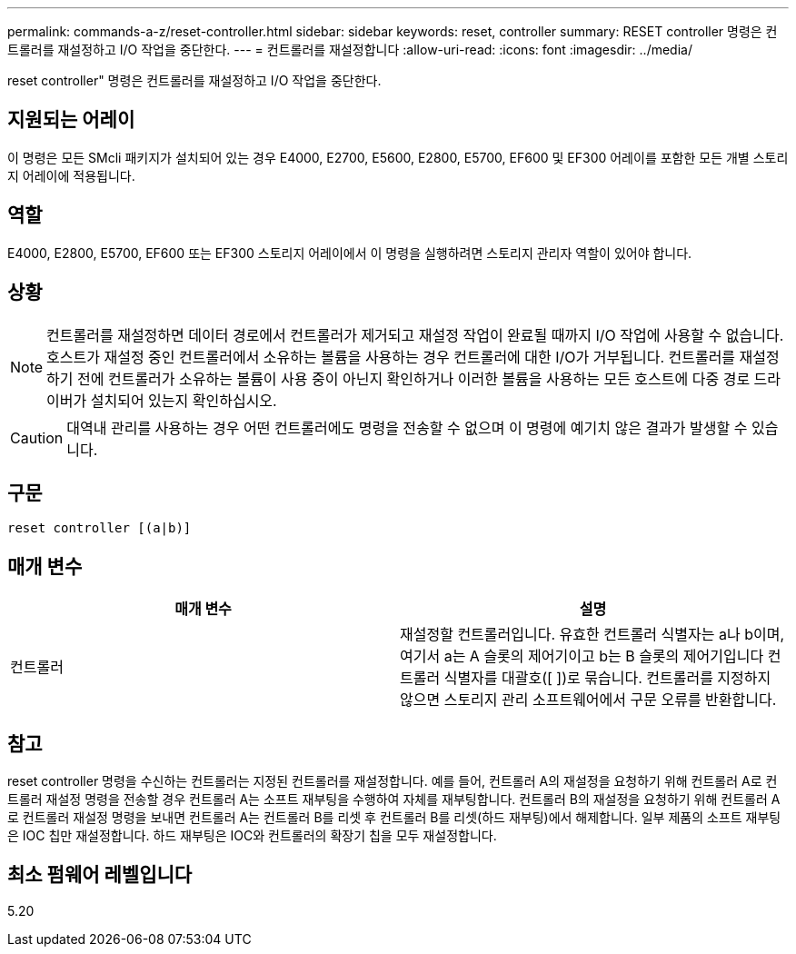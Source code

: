 ---
permalink: commands-a-z/reset-controller.html 
sidebar: sidebar 
keywords: reset, controller 
summary: RESET controller 명령은 컨트롤러를 재설정하고 I/O 작업을 중단한다. 
---
= 컨트롤러를 재설정합니다
:allow-uri-read: 
:icons: font
:imagesdir: ../media/


[role="lead"]
reset controller" 명령은 컨트롤러를 재설정하고 I/O 작업을 중단한다.



== 지원되는 어레이

이 명령은 모든 SMcli 패키지가 설치되어 있는 경우 E4000, E2700, E5600, E2800, E5700, EF600 및 EF300 어레이를 포함한 모든 개별 스토리지 어레이에 적용됩니다.



== 역할

E4000, E2800, E5700, EF600 또는 EF300 스토리지 어레이에서 이 명령을 실행하려면 스토리지 관리자 역할이 있어야 합니다.



== 상황

[NOTE]
====
컨트롤러를 재설정하면 데이터 경로에서 컨트롤러가 제거되고 재설정 작업이 완료될 때까지 I/O 작업에 사용할 수 없습니다. 호스트가 재설정 중인 컨트롤러에서 소유하는 볼륨을 사용하는 경우 컨트롤러에 대한 I/O가 거부됩니다. 컨트롤러를 재설정하기 전에 컨트롤러가 소유하는 볼륨이 사용 중이 아닌지 확인하거나 이러한 볼륨을 사용하는 모든 호스트에 다중 경로 드라이버가 설치되어 있는지 확인하십시오.

====
[CAUTION]
====
대역내 관리를 사용하는 경우 어떤 컨트롤러에도 명령을 전송할 수 없으며 이 명령에 예기치 않은 결과가 발생할 수 있습니다.

====


== 구문

[source, cli]
----
reset controller [(a|b)]
----


== 매개 변수

|===
| 매개 변수 | 설명 


 a| 
컨트롤러
 a| 
재설정할 컨트롤러입니다. 유효한 컨트롤러 식별자는 a나 b이며, 여기서 a는 A 슬롯의 제어기이고 b는 B 슬롯의 제어기입니다 컨트롤러 식별자를 대괄호([ ])로 묶습니다. 컨트롤러를 지정하지 않으면 스토리지 관리 소프트웨어에서 구문 오류를 반환합니다.

|===


== 참고

reset controller 명령을 수신하는 컨트롤러는 지정된 컨트롤러를 재설정합니다. 예를 들어, 컨트롤러 A의 재설정을 요청하기 위해 컨트롤러 A로 컨트롤러 재설정 명령을 전송할 경우 컨트롤러 A는 소프트 재부팅을 수행하여 자체를 재부팅합니다. 컨트롤러 B의 재설정을 요청하기 위해 컨트롤러 A로 컨트롤러 재설정 명령을 보내면 컨트롤러 A는 컨트롤러 B를 리셋 후 컨트롤러 B를 리셋(하드 재부팅)에서 해제합니다. 일부 제품의 소프트 재부팅은 IOC 칩만 재설정합니다. 하드 재부팅은 IOC와 컨트롤러의 확장기 칩을 모두 재설정합니다.



== 최소 펌웨어 레벨입니다

5.20
